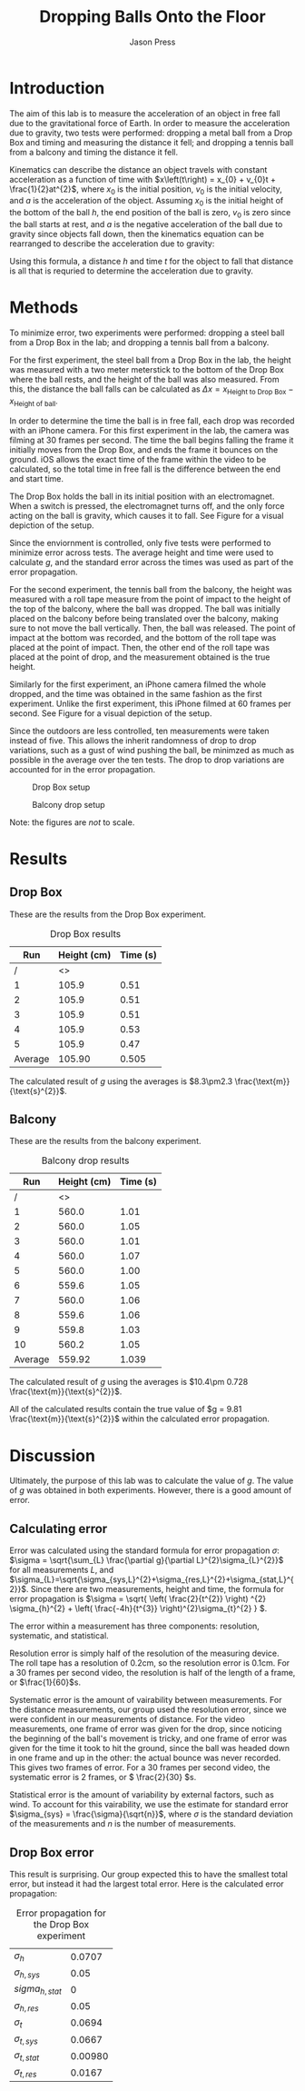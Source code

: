 #+title: Dropping Balls Onto the Floor
#+author: Jason Press

#+OPTIONS: toc:nil

#+LATEX_CLASS: article
#+LATEX_CLASS_OPTIONS: [12pt]
#+LATEX_HEADER: \usepackage[margin=1in]{geometry} \usepackage{amsmath}

#+BEGIN_abstract

#+END_abstract

* Introduction

The aim of this lab is to measure the acceleration of an object in free fall due to the gravitational force of Earth. In order to measure the acceleration due to gravity, two tests were performed: dropping a metal ball from a Drop Box and timing and measuring the distance it fell; and dropping a tennis ball from a balcony and timing the distance it fell.

Kinematics can describe the distance an object travels with constant acceleration as a function of time with \(x\left(t\right) = x_{0} + v_{0}t + \frac{1}{2}at^{2}\), where \(x_{0}\) is the initial position, \(v_{0}\) is the initial velocity, and \(a\) is the acceleration of the object. Assuming \(x_{0}\) is the initial height of the bottom of the ball \(h\), the end position of the ball is zero, \(v_{0}\) is zero since the ball starts at rest, and \(a\) is the negative acceleration of the ball due to gravity since objects fall down, then the kinematics equation can be rearranged to describe the acceleration due to gravity:

\begin{enumerate}
\item \(x(t) = x_{0} + v_{0}t + \frac{1}{2}at^{2} \)
\item \( \text{Assume } x_{0} = h \text{, } x(t) = 0 \text{, } v_{0} = 0 \text{, and } a = -g \)
\item \(0 = h - \frac{1}{2} gt^{2} \)
\item \(g = \frac{2h}{t^{2}} \)
\end{enumerate}

Using this formula, a distance \(h\) and time \(t\) for the object to fall that distance is all that is requried to determine the acceleration due to gravity.

* Methods

To minimize error, two experiments were performed: dropping a steel ball from a Drop Box in the lab; and dropping a tennis ball from a balcony.

For the first experiment, the steel ball from a Drop Box in the lab, the height was measured with a two meter meterstick to the bottom of the Drop Box where the ball rests, and the height of the ball was also measured. From this, the distance the ball falls can be calculated as \(\Delta x = x_{\text{Height to Drop Box}} - x_{\text{Height of ball}}\).

In order to determine the time the ball is in free fall, each drop was recorded with an iPhone camera. For this first experiment in the lab, the camera was filming at 30 frames per second. The time the ball begins falling the frame it initially moves from the Drop Box, and ends the frame it bounces on the ground. iOS allows the exact time of the frame within the video to be calculated, so the total time in free fall is the difference between the end and start time.

The Drop Box holds the ball in its initial position with an electromagnet. When a switch is pressed, the electromagnet turns off, and the only force acting on the ball is gravity, which causes it to fall. See Figure \ref{fig:dropbox} for a visual depiction of the setup.

Since the enviornment is controlled, only five tests were performed to minimize error across tests. The average height and time were used to calculate \(g\), and the standard error across the times was used as part of the error propagation.

For the second experiment, the tennis ball from the balcony, the height was measured with a roll tape measure from the point of impact to the height of the top of the balcony, where the ball was dropped. The ball was initially placed on the balcony before being translated over the balcony, making sure to not move the ball vertically. Then, the ball was released. The point of impact at the bottom was recorded, and the bottom of the roll tape was placed at the point of impact. Then, the other end of the roll tape was placed at the point of drop, and the measurement obtained is the true height.

Similarly for the first experiment, an iPhone camera filmed the whole dropped, and the time was obtained in the same fashion as the first experiment. Unlike the first experiment, this iPhone filmed at 60 frames per second. See Figure \ref{fig:balcony} for a visual depiction of the setup.

Since the outdoors are less controlled, ten measurements were taken instead of five. This allows the inherit randomness of drop to drop variations, such as a gust of wind pushing the ball, be minimzed as much as possible in the average over the ten tests. The drop to drop variations are accounted for in the error propagation.

#+CAPTION: Drop Box setup
#+NAME: fig:dropbox
#+ATTR_LATEX: :float nil :height 6cm
[[./dropbox.jpg]]

#+CAPTION: Balcony drop setup
#+NAME: fig:balcony
#+ATTR_LATEX: :float nil :height 6cm
[[./balcony.jpg]]

Note: the figures are /not/ to scale.

* Results

** Drop Box

These are the results from the Drop Box experiment.

#+CAPTION: Drop Box results
#+NAME: table:dropbox
#+ATTR_LATEX: :float nil
|     Run | Height (cm) | Time (s) |
|---------+-------------+----------|
|       / |          <> |          |
|       1 |       105.9 |     0.51 |
|       2 |       105.9 |     0.51 |
|       3 |       105.9 |     0.51 |
|       4 |       105.9 |     0.53 |
|       5 |       105.9 |     0.47 |
|---------+-------------+----------|
| Average |      105.90 |    0.505 |

The calculated result of $g$ using the averages is \(8.3\pm2.3 \frac{\text{m}}{\text{s}^{2}}\).

** Balcony

These are the results from the balcony experiment.

#+CAPTION: Balcony drop results
#+NAME: table:balcony
#+ATTR_LATEX: :float nil
|     Run | Height (cm) | Time (s) |
|---------+-------------+----------|
|       / |          <> |          |
|       1 |       560.0 |     1.01 |
|       2 |       560.0 |     1.05 |
|       3 |       560.0 |     1.01 |
|       4 |       560.0 |     1.07 |
|       5 |       560.0 |     1.00 |
|       6 |       559.6 |     1.05 |
|       7 |       560.0 |     1.06 |
|       8 |       559.6 |     1.06 |
|       9 |       559.8 |     1.03 |
|      10 |       560.2 |     1.05 |
|---------+-------------+----------|
| Average |      559.92 |    1.039 |

The calculated result of $g$ using the averages is \(10.4\pm 0.728 \frac{\text{m}}{\text{s}^{2}}\).

All of the calculated results contain the true value of $g = 9.81 \frac{\text{m}}{\text{s}^{2}}$ within the calculated error propagation.

* Discussion

Ultimately, the purpose of this lab was to calculate the value of $g$. The value of $g$ was obtained in both experiments. However, there is a good amount of error.

** Calculating error

Error was calculated using the standard formula for error propagation \(\sigma\): \(\sigma = \sqrt{\sum_{L} \frac{\partial g}{\partial L}^{2}\sigma_{L}^{2}}\) for all measurements $L$, and $\sigma_{L}=\sqrt{\sigma_{sys,L}^{2}+\sigma_{res,L}^{2}+\sigma_{stat,L}^{2}}$. Since there are two measurements, height and time, the formula for error propagation is \(\sigma = \sqrt{ \left( \frac{2}{t^{2}} \right) ^{2} \sigma_{h}^{2} + \left( \frac{-4h}{t^{3}} \right)^{2}\sigma_{t}^{2} } \).

The error within a measurement has three components: resolution, systematic, and statistical.

Resolution error is simply half of the resolution of the measuring device. The roll tape has a resolution of 0.2cm, so the resolution error is 0.1cm. For a 30 frames per second video, the resolution is half of the length of a frame, or \(\frac{1}{60}\)s.

Systematic error is the amount of vairability between measurements. For the distance measurements, our group used the resolution error, since we were confident in our measurements of distance. For the video measurements, one frame of error was given for the drop, since noticing the beginning of the ball's movement is tricky, and one frame of error was given for the time it took to hit the ground, since the ball was headed down in one frame and up in the other: the actual bounce was never recorded. This gives two frames of error. For a 30 frames per second video, the systematic error is 2 frames, or \( \frac{2}{30} \)s.

Statistical error is the amount of variability by external factors, such as wind. To account for this vairability, we use the estimate for standard error \(\sigma_{sys} = \frac{\sigma}{\sqrt{n}}\), where $\sigma$ is the standard deviation of the measurements and $n$ is the number of measurements.

** Drop Box error

This result is surprising. Our group expected this to have the smallest total error, but instead it had the largest total error. Here is the calculated error propagation:

#+CAPTION: Error propagation for the Drop Box experiment
#+NAME: table:dropbox-error
| $\sigma_h$        |  0.0707 |
| $\sigma_{h,sys}$  |    0.05 |
| $sigma_{h,stat}$  |       0 |
| $\sigma_{h,res}$  |    0.05 |
| $\sigma_t$        |  0.0694 |
| $\sigma_{t,sys}$  |  0.0667 |
| $\sigma_{t,stat}$ | 0.00980 |
| $\sigma_{t,res}$  | 0.0167  |
